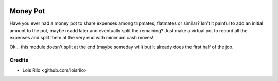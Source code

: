 .. image:: https://img.shields.io/badge/license-AGPL--3-blue.png
   :target: https://www.gnu.org/licenses/agpl
   :alt: License: AGPL-3

=========
Money Pot
=========

Have you ever had a money pot to share expenses among tripmates, flatmates or
similar? Isn't it painful to add an initial amount to the pot, maybe readd
later and eventually split the remaining? Just make a virtual pot to record
all the expenses and split them at the very end with minimum cash moves!

Ok... this module doesn't split at the end (maybe someday will) but it already
does the first half of the job.

Credits
=======

* Lois Rilo <github.com/loisrilo>
